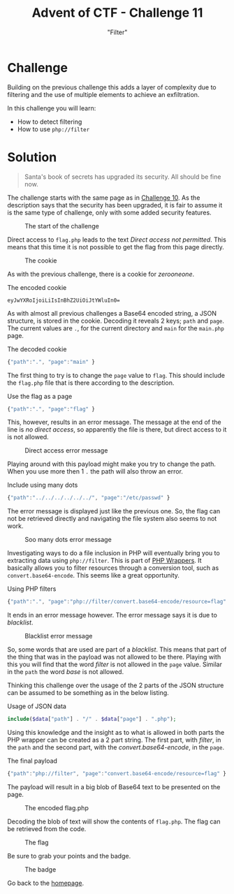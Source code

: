 #+TITLE: Advent of CTF - Challenge 11
#+SUBTITLE: "Filter"

* Challenge

Building on the previous challenge this adds a layer of complexity due to filtering and the use of multiple elements to achieve an exfiltration.

In this challenge you will learn:

- How to detect filtering
- How to use =php://filter=

* Solution
:PROPERTIES:
:ATTACH_DIR: /home/arjen/Projects/credmp.github.io/writeups/advent-of-ctf/challenge-11/index_att
:END:

#+begin_quote
Santa's book of secrets has upgraded its security. All should be fine now.
#+end_quote

The challenge starts with the same page as in [[../challenge-10/index.org][Challenge 10]]. As the description says that the security has been upgraded, it is fair to assume it is the same type of challenge, only with some added security features.

#+CAPTION: The start of the challenge
[[file:index_att/the-challenge.png]]

Direct access to =flag.php= leads to the text /Direct access not permitted/. This means that this time it is not possible to get the flag from this page directly.

#+CAPTION: The cookie
[[file:index_att/cookie.png]]

As with the previous challenge, there is a cookie for /zerooneone/. 

#+CAPTION: The encoded cookie
#+begin_src text
eyJwYXRoIjoiLiIsInBhZ2UiOiJtYWluIn0=
#+end_src

As with almost all previous challenges a Base64 encoded string, a JSON structure, is stored in the cookie. Decoding it reveals 2 keys; =path= and =page=. The current values are =.=, for the current directory and =main= for the =main.php= page.

#+CAPTION: The decoded cookie
#+begin_src javascript
{"path":".", "page":"main" }
#+end_src

The first thing to try is to change the =page= value to =flag=. This should include the =flag.php= file that is there according to the description.

#+CAPTION: Use the flag as a page
#+begin_src javascript
{"path":".", "page":"flag" }
#+end_src

This, however, results in an error message. The message at the end of the line is /no direct access/, so apparently the file is there, but direct access to it is not allowed.

#+CAPTION: Direct access error message
[[file:index_att/flag-include.png]]

Playing around with this payload might make you try to change the path. When you use more then 1 =.= the path will also throw an error.

#+CAPTION: Include using many dots
#+begin_src javascript
{"path":"../../../../../../", "page":"/etc/passwd" }
#+end_src

The error message is displayed just like the previous one. So, the flag can not be retrieved directly and navigating the file system also seems to not work.

#+CAPTION:Soo many dots error message
[[file:index_att/dots.png]]

Investigating ways to do a file inclusion in PHP will eventually bring you to extracting data using =php://filter=. This is part of [[https://www.php.net/manual/en/wrappers.php.php][PHP Wrappers]]. It basically allows you to filter resources through a conversion tool, such as =convert.base64-encode=. This seems like a great opportunity.

#+CAPTION: Using PHP filters
#+begin_src javascript
{"path":".", "page":"php://filter/convert.base64-encode/resource=flag" }
#+end_src

It ends in an error message however. The error message says it is due to /blacklist/. 

#+CAPTION: Blacklist error message
[[file:index_att/blacklist.png]]

So, some words that are used are part of a /blacklist/. This means that part of the thing that was in the payload was not allowed to be there. Playing with this you will find that the word /filter/ is not allowed in the =page= value. Similar in the =path= the word /base/ is not allowed.

Thinking this challenge over the usage of the 2 parts of the JSON structure can be assumed to be something as in the below listing.

#+CAPTION: Usage of JSON data
#+begin_src php
include($data["path"] . "/" . $data["page"] . ".php");
#+end_src

Using this knowledge and the insight as to what is allowed in both parts the PHP wrapper can be created as a 2 part string. The first part, with /filter/, in the =path= and the second part, with the /convert.base64-encode/, in the =page=.  

#+CAPTION: The final payload
#+begin_src javascript
{"path":"php://filter", "page":"convert.base64-encode/resource=flag" }
#+end_src

The payload will result in a big blob of Base64 text to be presented on the page.

#+CAPTION: The encoded flag.php
[[file:index_att/extract.png]]

Decoding the blob of text will show the contents of =flag.php=. The flag can be retrieved from the code.

#+CAPTION: The flag
[[file:index_att/flag.png]]

Be sure to grab your points and the badge.

#+CAPTION: The badge
[[file:index_att/badge.png]]

Go back to the [[../../../index.org][homepage]].
 
